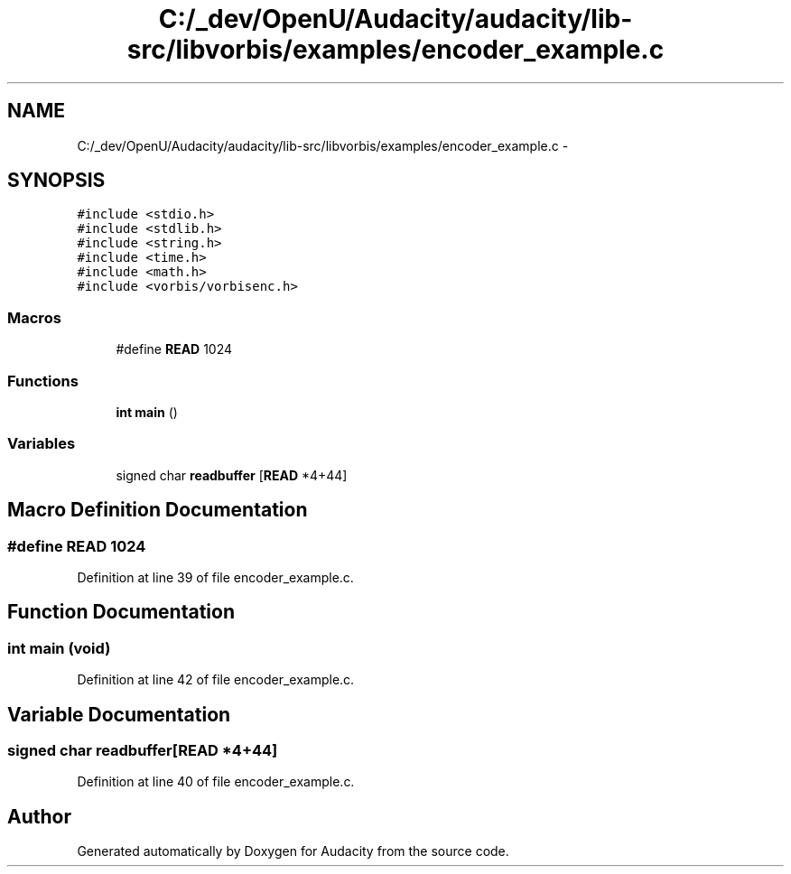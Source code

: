 .TH "C:/_dev/OpenU/Audacity/audacity/lib-src/libvorbis/examples/encoder_example.c" 3 "Thu Apr 28 2016" "Audacity" \" -*- nroff -*-
.ad l
.nh
.SH NAME
C:/_dev/OpenU/Audacity/audacity/lib-src/libvorbis/examples/encoder_example.c \- 
.SH SYNOPSIS
.br
.PP
\fC#include <stdio\&.h>\fP
.br
\fC#include <stdlib\&.h>\fP
.br
\fC#include <string\&.h>\fP
.br
\fC#include <time\&.h>\fP
.br
\fC#include <math\&.h>\fP
.br
\fC#include <vorbis/vorbisenc\&.h>\fP
.br

.SS "Macros"

.in +1c
.ti -1c
.RI "#define \fBREAD\fP   1024"
.br
.in -1c
.SS "Functions"

.in +1c
.ti -1c
.RI "\fBint\fP \fBmain\fP ()"
.br
.in -1c
.SS "Variables"

.in +1c
.ti -1c
.RI "signed char \fBreadbuffer\fP [\fBREAD\fP *4+44]"
.br
.in -1c
.SH "Macro Definition Documentation"
.PP 
.SS "#define READ   1024"

.PP
Definition at line 39 of file encoder_example\&.c\&.
.SH "Function Documentation"
.PP 
.SS "\fBint\fP main (\fBvoid\fP)"

.PP
Definition at line 42 of file encoder_example\&.c\&.
.SH "Variable Documentation"
.PP 
.SS "signed char readbuffer[\fBREAD\fP *4+44]"

.PP
Definition at line 40 of file encoder_example\&.c\&.
.SH "Author"
.PP 
Generated automatically by Doxygen for Audacity from the source code\&.
